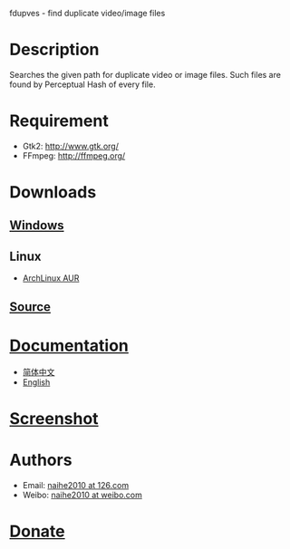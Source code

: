 fdupves - find duplicate video/image files

* Description

Searches the given path for duplicate video or image files. Such files are found by Perceptual Hash of every file.

* Requirement

 - Gtk2: http://www.gtk.org/
 - FFmpeg: http://ffmpeg.org/

* Downloads

** [[https://code.google.com/p/fdupves/downloads/list][Windows]]
** Linux
 - [[https://aur.archlinux.org/packages/fdupves-git/][ArchLinux AUR]]
** [[http://github.com/naihe2010/fdupves][Source]]

* [[./documentation.html][Documentation]]
 - [[./doc-zh_CN.html][简体中文]]
 - [[./documentation.html][English]]
* [[./screenshot.html][Screenshot]]
* Authors

 - Email: [[mailto:naihe2010@126.com][naihe2010 at 126.com]]
 - Weibo: [[http://weibo.com/naihe2010/][naihe2010 at weibo.com]]
* [[./donate.html][Donate]]
